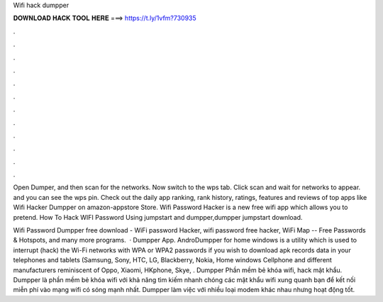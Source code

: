 Wifi hack dumpper



𝐃𝐎𝐖𝐍𝐋𝐎𝐀𝐃 𝐇𝐀𝐂𝐊 𝐓𝐎𝐎𝐋 𝐇𝐄𝐑𝐄 ===> https://t.ly/1vfm?730935



.



.



.



.



.



.



.



.



.



.



.



.

Open Dumper, and then scan for the networks. Now switch to the wps tab. Click scan and wait for networks to appear. and you can see the wps pin. Check out the daily app ranking, rank history, ratings, features and reviews of top apps like Wifi Hacker Dumpper on amazon-appstore Store. Wifi Password Hacker is a new free wifi app which allows you to pretend. How To Hack WIFI Password Using jumpstart and dumpper,dumpper jumpstart download.

Wifi Password Dumpper free download - WiFi password Hacker, wifi password free hacker, WiFi Map -- Free Passwords & Hotspots, and many more programs.  · Dumpper App. AndroDumpper for home windows is a utility which is used to interrupt (hack) the Wi-Fi networks with WPA or WPA2 passwords if you wish to download apk records data in your telephones and tablets (Samsung, Sony, HTC, LG, Blackberry, Nokia, Home windows Cellphone and different manufacturers reminiscent of Oppo, Xiaomi, HKphone, Skye, . Dumpper Phần mềm bẻ khóa wifi, hack mật khẩu. Dumpper là phần mềm bẻ khóa wifi với khả năng tìm kiếm nhanh chóng các mật khẩu wifi xung quanh bạn để kết nối miễn phí vào mạng wifi có sóng mạnh nhất. Dumpper làm việc với nhiều loại modem khác nhau nhưng hoạt động tốt.
